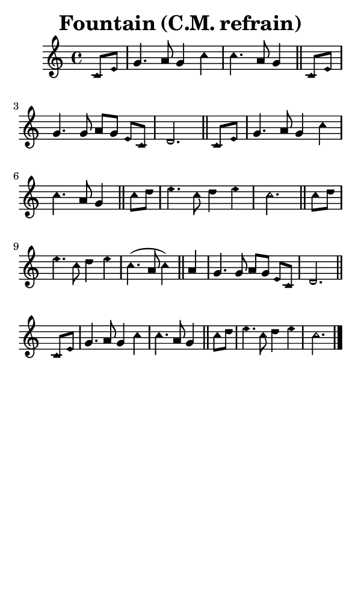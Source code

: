 \version "2.18.2"

#(set-global-staff-size 14)

\header {
  title=\markup {
    Fountain (C.M. refrain)
  }
  composer = \markup {
    
  }
  tagline = ##f
}

sopranoMusic = {
  \aikenHeads
  \clef treble
  \key c \major
  \autoBeamOff
  \time 4/4
  \relative c' {
    \set Score.tempoHideNote = ##t \tempo 4 = 120
    
    \partial 4
    c8[ e] g4. a8 g4 c c4. a8 g4 \bar "||"
    c,8[ e] g4. g8 a[ g] e[ c] d2. \bar "||"
    c8[ e] g4. a8 g4 c c4. a8 g4 \bar "||"
    c8[ d] e4. c8 d4 e c2. \bar "||"

    c8[ d] e4. c8 d4 e c4.( a8 c4) \bar "||"
    a4 g4. g8 a[ g] e[ c] d2. \bar "||"
    c8[ e] g4. a8 g4 c c4. a8 g4 \bar "||"
    c8[ d] e4. c8 d4 e c2. \bar "|."
  }
}

#(set! paper-alist (cons '("phone" . (cons (* 3 in) (* 5 in))) paper-alist))

\paper {
  #(set-paper-size "phone")
}

\score {
  <<
    \new Staff {
      \new Voice {
	\sopranoMusic
      }
    }
  >>
}